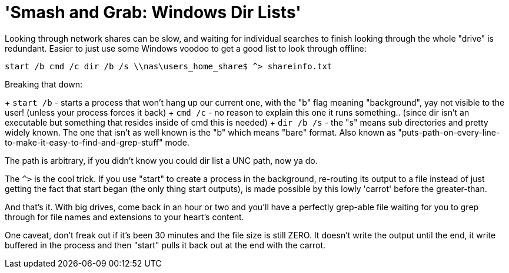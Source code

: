 = 'Smash and Grab: Windows Dir Lists'
:hp-tags: cli

Looking through network shares can be slow, and waiting for individual searches to finish looking through the whole "drive" is redundant. Easier to just use some Windows voodoo to get a good list to look through offline:

```
start /b cmd /c dir /b /s \\nas\users_home_share$ ^> shareinfo.txt
```

Breaking that down:

+ `start /b` - starts a process that won't hang up our current one, with the "b" flag meaning "background", yay not visible to the user! (unless your process forces it back)
+ `cmd /c` - no reason to explain this one it runs something.. (since dir isn't an executable but something that resides inside of cmd this is needed)
+ `dir /b /s` - the "s" means sub directories and pretty widely known. The one that isn't as well known is the "b" which means "bare" format. Also known as "puts-path-on-every-line-to-make-it-easy-to-find-and-grep-stuff" mode.

The path is arbitrary, if you didn't know you could dir list a UNC path, now ya do.

The `^>` is the cool trick. If you use "start" to create a process in the background, re-routing its output to a file instead of just getting the fact that start began (the only thing start outputs), is made possible by this lowly 'carrot' before the greater-than.

And that's it. With big drives, come back in an hour or two and you'll have a perfectly grep-able file waiting for you to grep through for file names and extensions to your heart's content.

One caveat, don't freak out if it's been 30 minutes and the file size is still ZERO. It doesn't write the output until the end, it write buffered in the process and then "start" pulls it back out at the end with the carrot.